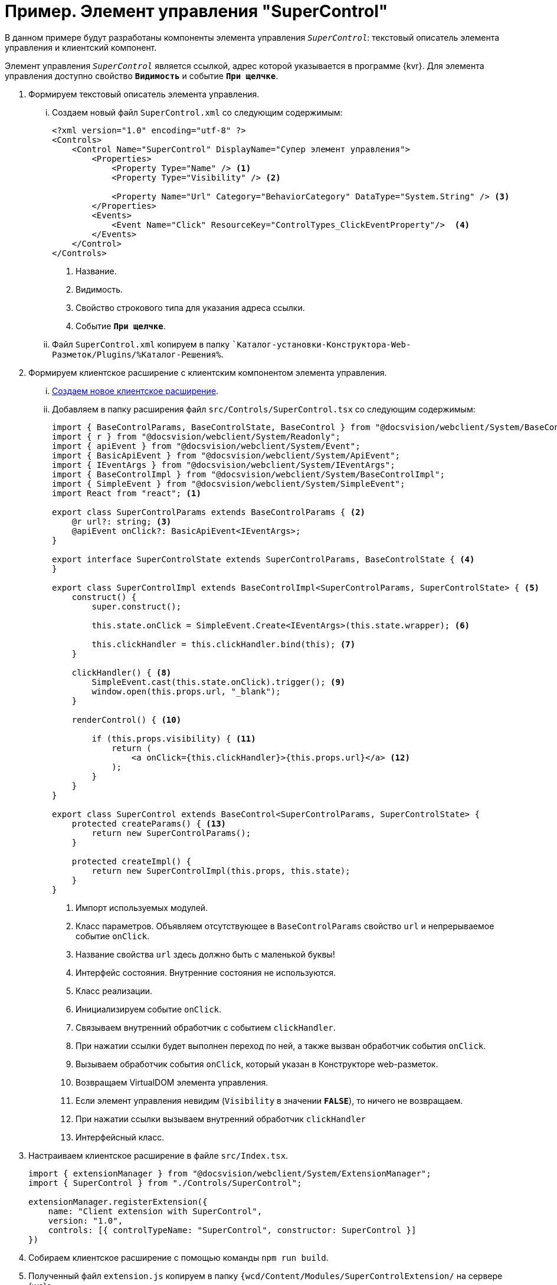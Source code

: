 = Пример. Элемент управления "SuperControl"

В данном примере будут разработаны компоненты элемента управления `_SuperControl_`: текстовый описатель элемента управления и клиентский компонент.

Элемент управления `_SuperControl_` является ссылкой, адрес которой указывается в программе {kvr}. Для элемента управления доступно свойство `*Видимость*` и событие `*При щелчке*`.

. Формируем текстовый описатель элемента управления.
+
[lowerroman]
.. Создаем новый файл `SuperControl.xml` со следующим содержимым:
+
[source,typescript]
----
<?xml version="1.0" encoding="utf-8" ?>
<Controls>
    <Control Name="SuperControl" DisplayName="Супер элемент управления">
        <Properties>
            <Property Type="Name" /> <.>
            <Property Type="Visibility" /> <.>

            <Property Name="Url" Category="BehaviorCategory" DataType="System.String" /> <.>
        </Properties>
        <Events>
            <Event Name="Click" ResourceKey="ControlTypes_ClickEventProperty"/>  <.>
        </Events>
    </Control>
</Controls>
----
<.> Название.
<.> Видимость.
<.> Свойство строкового типа для указания адреса ссылки.
<.> Событие `*При щелчке*`.
+
.. Файл `SuperControl.xml` копируем в папку ``Каталог-установки-Конструктора-Web-Разметок/Plugins/%Каталог-Решения%`.
+
. Формируем клиентское расширение с клиентским компонентом элемента управления.
+
[lowerroman]
.. xref:client/create-publish.adoc[Создаем новое клиентское расширение].
+
.. Добавляем в папку расширения файл `src/Controls/SuperControl.tsx` со следующим содержимым:
+
[source,typescript]
----
import { BaseControlParams, BaseControlState, BaseControl } from "@docsvision/webclient/System/BaseControl";
import { r } from "@docsvision/webclient/System/Readonly";
import { apiEvent } from "@docsvision/webclient/System/Event";
import { BasicApiEvent } from "@docsvision/webclient/System/ApiEvent";
import { IEventArgs } from "@docsvision/webclient/System/IEventArgs";
import { BaseControlImpl } from "@docsvision/webclient/System/BaseControlImpl";
import { SimpleEvent } from "@docsvision/webclient/System/SimpleEvent";
import React from "react"; <.>

export class SuperControlParams extends BaseControlParams { <.>
    @r url?: string; <.>
    @apiEvent onClick?: BasicApiEvent<IEventArgs>;
}

export interface SuperControlState extends SuperControlParams, BaseControlState { <.>
}

export class SuperControlImpl extends BaseControlImpl<SuperControlParams, SuperControlState> { <.>
    construct() {
        super.construct();

        this.state.onClick = SimpleEvent.Create<IEventArgs>(this.state.wrapper); <.>

        this.clickHandler = this.clickHandler.bind(this); <.>
    }

    clickHandler() { <.>
        SimpleEvent.cast(this.state.onClick).trigger(); <.>
        window.open(this.props.url, "_blank");
    }

    renderControl() { <.>

        if (this.props.visibility) { <.>
            return (
                <a onClick={this.clickHandler}>{this.props.url}</a> <.>
            );
        }
    }
}

export class SuperControl extends BaseControl<SuperControlParams, SuperControlState> {
    protected createParams() { <.>
        return new SuperControlParams();
    }

    protected createImpl() {
        return new SuperControlImpl(this.props, this.state);
    }
}
----
<.> Импорт используемых модулей.
<.> Класс параметров. Объявляем отсутствующее в `BaseControlParams` свойство `url` и непрерываемое событие `onClick`.
<.> Название свойства `url` здесь должно быть с маленькой буквы!
<.> Интерфейс состояния. Внутренние состояния не используются.
<.> Класс реализации.
<.> Инициализируем событие `onClick`.
<.> Связываем внутренний обработчик с событием `clickHandler`.
<.> При нажатии ссылки будет выполнен переход по ней, а также вызван обработчик события `onClick`.
<.> Вызываем обработчик события `onClick`, который указан в Конструкторе web-разметок.
<.> Возвращаем VirtualDOM элемента управления.
<.> Если элемент управления невидим (`Visibility` в значении `*FALSE*`), то ничего не возвращаем.
<.> При нажатии ссылки вызываем внутренний обработчик `clickHandler`
<.> Интерфейсный класс.
+
. Настраиваем клиентское расширение в файле `src/Index.tsx`.
+
[source,typescript]
----
import { extensionManager } from "@docsvision/webclient/System/ExtensionManager";
import { SuperControl } from "./Controls/SuperControl";

extensionManager.registerExtension({
    name: "Client extension with SuperControl",
    version: "1.0",
    controls: [{ controlTypeName: "SuperControl", constructor: SuperControl }]
})
----
+
. Собираем клиентское расширение с помощью команды `npm run build`.
+
. Полученный файл `extension.js` копируем в папку `{wcd/Content/Modules/SuperControlExtension/` на сервере {wc}а.
+
. Следующие действия выполняются после выполнения всех действий:
+
[lowerroman]
.. Перезапустить *{wcs-new}*, чтобы загрузились скрипты с элементом управления.
.. Откройте {kvr} и настроить разметку с использованием `_Супер элемента управления_`.

При настройке элемента управления должны быть доступны свойства `*Url*` и `*Видимость*`, а также событие `*При щелчке*`, для которого можно настроить обработчик.

В веб-браузере `_Супер элемент управления_` представляет собой ссылку (тег `a`), при нажатии на которую будет выполнен переход по адресу, указанному в `*Url*`, а также вызван обработчик, указанный в событии `*При щелчке*`.
